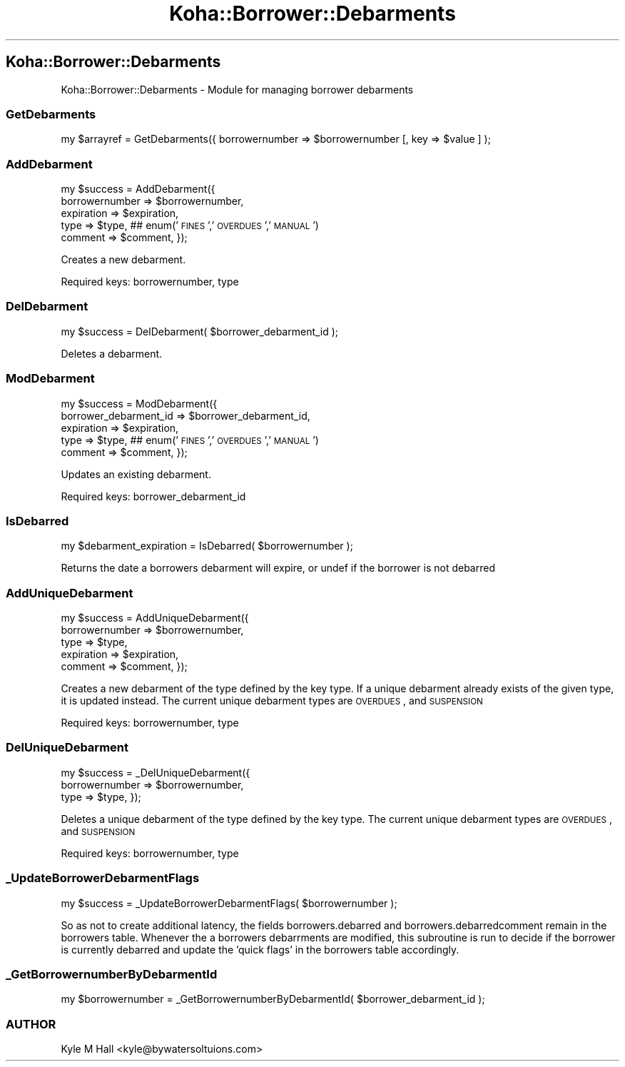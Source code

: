 .\" Automatically generated by Pod::Man 2.25 (Pod::Simple 3.16)
.\"
.\" Standard preamble:
.\" ========================================================================
.de Sp \" Vertical space (when we can't use .PP)
.if t .sp .5v
.if n .sp
..
.de Vb \" Begin verbatim text
.ft CW
.nf
.ne \\$1
..
.de Ve \" End verbatim text
.ft R
.fi
..
.\" Set up some character translations and predefined strings.  \*(-- will
.\" give an unbreakable dash, \*(PI will give pi, \*(L" will give a left
.\" double quote, and \*(R" will give a right double quote.  \*(C+ will
.\" give a nicer C++.  Capital omega is used to do unbreakable dashes and
.\" therefore won't be available.  \*(C` and \*(C' expand to `' in nroff,
.\" nothing in troff, for use with C<>.
.tr \(*W-
.ds C+ C\v'-.1v'\h'-1p'\s-2+\h'-1p'+\s0\v'.1v'\h'-1p'
.ie n \{\
.    ds -- \(*W-
.    ds PI pi
.    if (\n(.H=4u)&(1m=24u) .ds -- \(*W\h'-12u'\(*W\h'-12u'-\" diablo 10 pitch
.    if (\n(.H=4u)&(1m=20u) .ds -- \(*W\h'-12u'\(*W\h'-8u'-\"  diablo 12 pitch
.    ds L" ""
.    ds R" ""
.    ds C` ""
.    ds C' ""
'br\}
.el\{\
.    ds -- \|\(em\|
.    ds PI \(*p
.    ds L" ``
.    ds R" ''
'br\}
.\"
.\" Escape single quotes in literal strings from groff's Unicode transform.
.ie \n(.g .ds Aq \(aq
.el       .ds Aq '
.\"
.\" If the F register is turned on, we'll generate index entries on stderr for
.\" titles (.TH), headers (.SH), subsections (.SS), items (.Ip), and index
.\" entries marked with X<> in POD.  Of course, you'll have to process the
.\" output yourself in some meaningful fashion.
.ie \nF \{\
.    de IX
.    tm Index:\\$1\t\\n%\t"\\$2"
..
.    nr % 0
.    rr F
.\}
.el \{\
.    de IX
..
.\}
.\" ========================================================================
.\"
.IX Title "Koha::Borrower::Debarments 3"
.TH Koha::Borrower::Debarments 3 "2015-11-02" "perl v5.14.2" "User Contributed Perl Documentation"
.\" For nroff, turn off justification.  Always turn off hyphenation; it makes
.\" way too many mistakes in technical documents.
.if n .ad l
.nh
.SH "Koha::Borrower::Debarments"
.IX Header "Koha::Borrower::Debarments"
Koha::Borrower::Debarments \- Module for managing borrower debarments
.SS "GetDebarments"
.IX Subsection "GetDebarments"
my \f(CW$arrayref\fR = GetDebarments({ borrowernumber => \f(CW$borrowernumber\fR [, key => \f(CW$value\fR ] );
.SS "AddDebarment"
.IX Subsection "AddDebarment"
my \f(CW$success\fR = AddDebarment({
    borrowernumber => \f(CW$borrowernumber\fR,
    expiration     => \f(CW$expiration\fR,
    type           => \f(CW$type\fR, ## enum('\s-1FINES\s0','\s-1OVERDUES\s0','\s-1MANUAL\s0')
    comment        => \f(CW$comment\fR,
});
.PP
Creates a new debarment.
.PP
Required keys: borrowernumber, type
.SS "DelDebarment"
.IX Subsection "DelDebarment"
my \f(CW$success\fR = DelDebarment( \f(CW$borrower_debarment_id\fR );
.PP
Deletes a debarment.
.SS "ModDebarment"
.IX Subsection "ModDebarment"
my \f(CW$success\fR = ModDebarment({
    borrower_debarment_id => \f(CW$borrower_debarment_id\fR,
    expiration            => \f(CW$expiration\fR,
    type                  => \f(CW$type\fR, ## enum('\s-1FINES\s0','\s-1OVERDUES\s0','\s-1MANUAL\s0')
    comment               => \f(CW$comment\fR,
});
.PP
Updates an existing debarment.
.PP
Required keys: borrower_debarment_id
.SS "IsDebarred"
.IX Subsection "IsDebarred"
my \f(CW$debarment_expiration\fR = IsDebarred( \f(CW$borrowernumber\fR );
.PP
Returns the date a borrowers debarment will expire, or
undef if the borrower is not debarred
.SS "AddUniqueDebarment"
.IX Subsection "AddUniqueDebarment"
my \f(CW$success\fR = AddUniqueDebarment({
    borrowernumber => \f(CW$borrowernumber\fR,
    type           => \f(CW$type\fR,
    expiration     => \f(CW$expiration\fR,
    comment        => \f(CW$comment\fR,
});
.PP
Creates a new debarment of the type defined by the key type.
If a unique debarment already exists of the given type, it is updated instead.
The current unique debarment types are \s-1OVERDUES\s0, and \s-1SUSPENSION\s0
.PP
Required keys: borrowernumber, type
.SS "DelUniqueDebarment"
.IX Subsection "DelUniqueDebarment"
my \f(CW$success\fR = _DelUniqueDebarment({
    borrowernumber => \f(CW$borrowernumber\fR,
    type           => \f(CW$type\fR,
});
.PP
Deletes a unique debarment of the type defined by the key type.
The current unique debarment types are \s-1OVERDUES\s0, and \s-1SUSPENSION\s0
.PP
Required keys: borrowernumber, type
.SS "_UpdateBorrowerDebarmentFlags"
.IX Subsection "_UpdateBorrowerDebarmentFlags"
my \f(CW$success\fR = _UpdateBorrowerDebarmentFlags( \f(CW$borrowernumber\fR );
.PP
So as not to create additional latency, the fields borrowers.debarred
and borrowers.debarredcomment remain in the borrowers table. Whenever
the a borrowers debarrments are modified, this subroutine is run to
decide if the borrower is currently debarred and update the 'quick flags'
in the borrowers table accordingly.
.SS "_GetBorrowernumberByDebarmentId"
.IX Subsection "_GetBorrowernumberByDebarmentId"
my \f(CW$borrowernumber\fR = _GetBorrowernumberByDebarmentId( \f(CW$borrower_debarment_id\fR );
.SS "\s-1AUTHOR\s0"
.IX Subsection "AUTHOR"
Kyle M Hall <kyle@bywatersoltuions.com>
